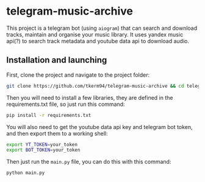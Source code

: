 * telegram-music-archive
This project is a telegram bot (using =aiogram=) that can search and download tracks, maintain and organise your music library. It uses yandex music api(?) to search track metadata and youtube data api to download audio.
** Installation and launching
First, clone the project and navigate to the project folder:
#+begin_src zsh
git clone https://github.com/tkerm94/telegram-music-archive && cd telegram-music-archive
#+end_src
Then you will need to install a few libraries, they are defined in the requirements.txt file, so just run this command:
#+begin_src zsh
pip install -r requirements.txt
#+end_src
You will also need to get the youtube data api key and telegram bot token, and then export them to a working shell:
#+begin_src zsh
export YT_TOKEN=your_token
export BOT_TOKEN=your_token
#+end_src
Then just run the =main.py= file, you can do this with this command:
#+begin_src zsh
python main.py
#+end_src

